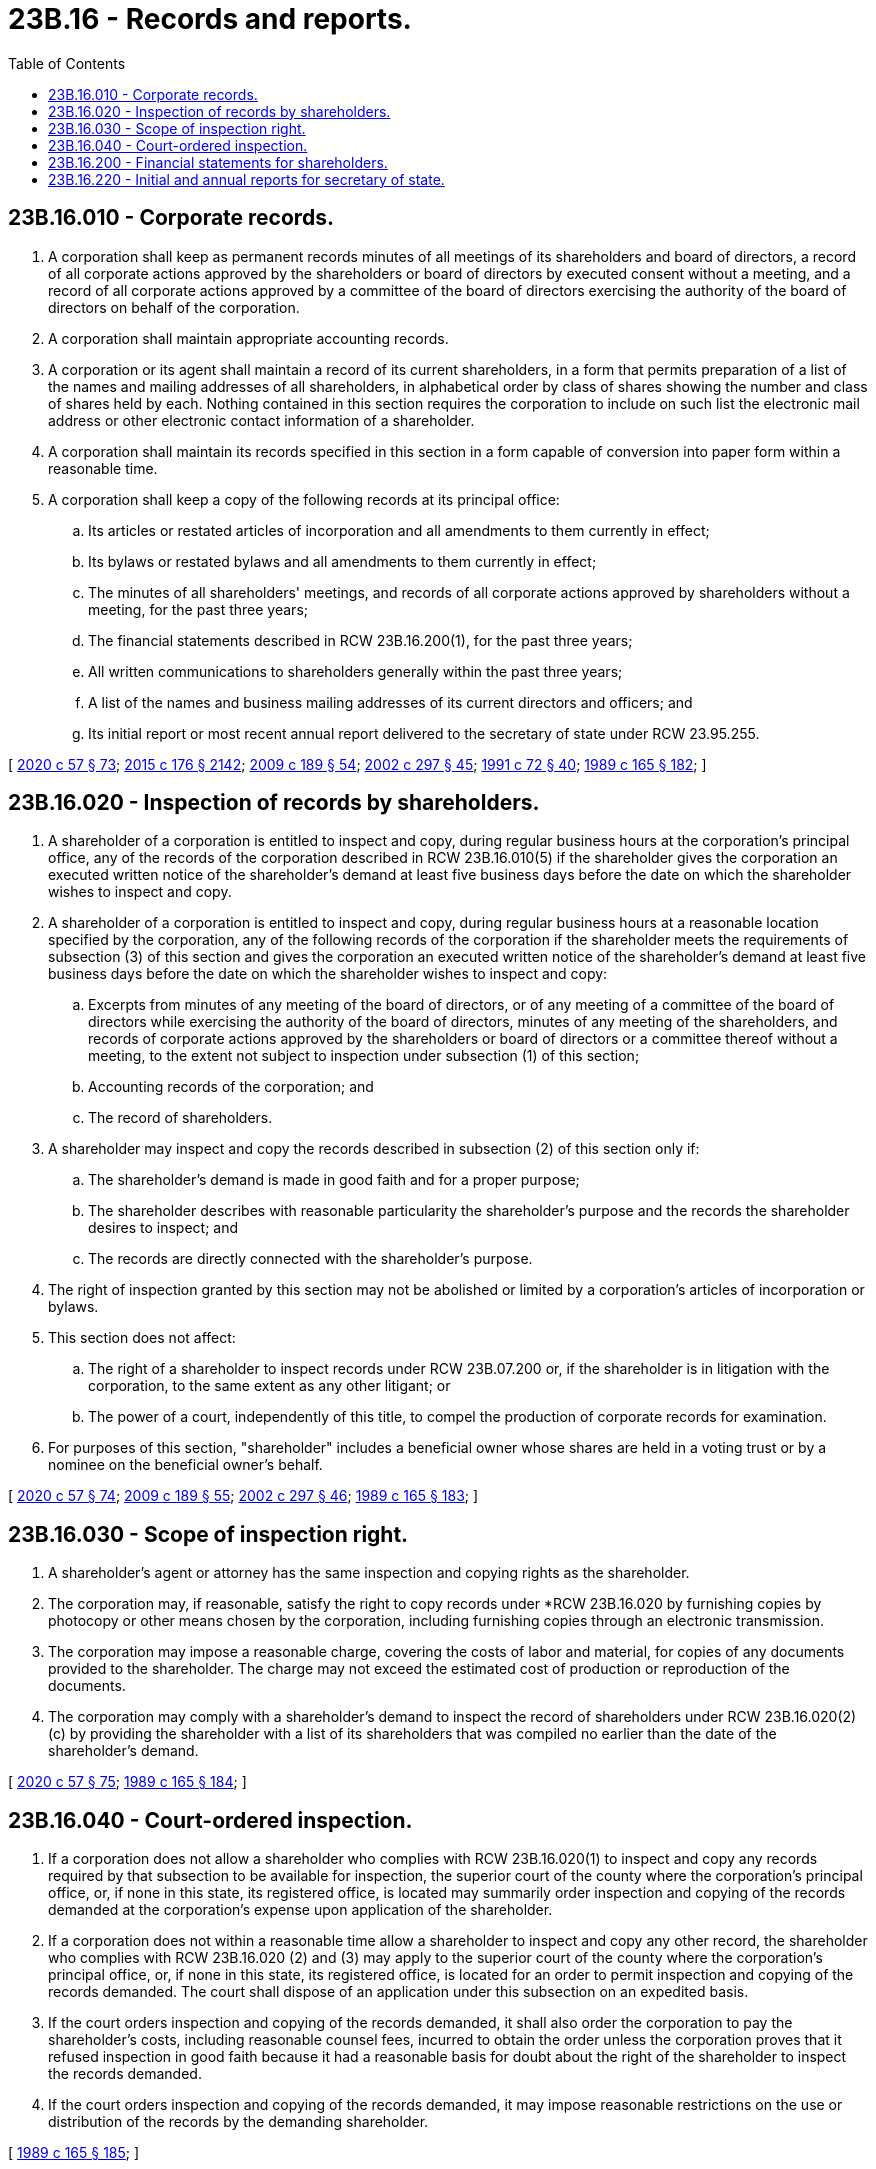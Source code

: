 = 23B.16 - Records and reports.
:toc:

== 23B.16.010 - Corporate records.
. A corporation shall keep as permanent records minutes of all meetings of its shareholders and board of directors, a record of all corporate actions approved by the shareholders or board of directors by executed consent without a meeting, and a record of all corporate actions approved by a committee of the board of directors exercising the authority of the board of directors on behalf of the corporation.

. A corporation shall maintain appropriate accounting records.

. A corporation or its agent shall maintain a record of its current shareholders, in a form that permits preparation of a list of the names and mailing addresses of all shareholders, in alphabetical order by class of shares showing the number and class of shares held by each. Nothing contained in this section requires the corporation to include on such list the electronic mail address or other electronic contact information of a shareholder.

. A corporation shall maintain its records specified in this section in a form capable of conversion into paper form within a reasonable time.

. A corporation shall keep a copy of the following records at its principal office:

.. Its articles or restated articles of incorporation and all amendments to them currently in effect;

.. Its bylaws or restated bylaws and all amendments to them currently in effect;

.. The minutes of all shareholders' meetings, and records of all corporate actions approved by shareholders without a meeting, for the past three years;

.. The financial statements described in RCW 23B.16.200(1), for the past three years;

.. All written communications to shareholders generally within the past three years;

.. A list of the names and business mailing addresses of its current directors and officers; and

.. Its initial report or most recent annual report delivered to the secretary of state under RCW 23.95.255.

[ http://lawfilesext.leg.wa.gov/biennium/2019-20/Pdf/Bills/Session%20Laws/Senate/6028-S.SL.pdf?cite=2020%20c%2057%20§%2073[2020 c 57 § 73]; http://lawfilesext.leg.wa.gov/biennium/2015-16/Pdf/Bills/Session%20Laws/Senate/5387.SL.pdf?cite=2015%20c%20176%20§%202142[2015 c 176 § 2142]; http://lawfilesext.leg.wa.gov/biennium/2009-10/Pdf/Bills/Session%20Laws/House/1068.SL.pdf?cite=2009%20c%20189%20§%2054[2009 c 189 § 54]; http://lawfilesext.leg.wa.gov/biennium/2001-02/Pdf/Bills/Session%20Laws/House/2301-S.SL.pdf?cite=2002%20c%20297%20§%2045[2002 c 297 § 45]; http://lawfilesext.leg.wa.gov/biennium/1991-92/Pdf/Bills/Session%20Laws/Senate/5107.SL.pdf?cite=1991%20c%2072%20§%2040[1991 c 72 § 40]; http://leg.wa.gov/CodeReviser/documents/sessionlaw/1989c165.pdf?cite=1989%20c%20165%20§%20182[1989 c 165 § 182]; ]

== 23B.16.020 - Inspection of records by shareholders.
. A shareholder of a corporation is entitled to inspect and copy, during regular business hours at the corporation's principal office, any of the records of the corporation described in RCW 23B.16.010(5) if the shareholder gives the corporation an executed written notice of the shareholder's demand at least five business days before the date on which the shareholder wishes to inspect and copy.

. A shareholder of a corporation is entitled to inspect and copy, during regular business hours at a reasonable location specified by the corporation, any of the following records of the corporation if the shareholder meets the requirements of subsection (3) of this section and gives the corporation an executed written notice of the shareholder's demand at least five business days before the date on which the shareholder wishes to inspect and copy:

.. Excerpts from minutes of any meeting of the board of directors, or of any meeting of a committee of the board of directors while exercising the authority of the board of directors, minutes of any meeting of the shareholders, and records of corporate actions approved by the shareholders or board of directors or a committee thereof without a meeting, to the extent not subject to inspection under subsection (1) of this section;

.. Accounting records of the corporation; and

.. The record of shareholders.

. A shareholder may inspect and copy the records described in subsection (2) of this section only if:

.. The shareholder's demand is made in good faith and for a proper purpose;

.. The shareholder describes with reasonable particularity the shareholder's purpose and the records the shareholder desires to inspect; and

.. The records are directly connected with the shareholder's purpose.

. The right of inspection granted by this section may not be abolished or limited by a corporation's articles of incorporation or bylaws.

. This section does not affect:

.. The right of a shareholder to inspect records under RCW 23B.07.200 or, if the shareholder is in litigation with the corporation, to the same extent as any other litigant; or

.. The power of a court, independently of this title, to compel the production of corporate records for examination.

. For purposes of this section, "shareholder" includes a beneficial owner whose shares are held in a voting trust or by a nominee on the beneficial owner's behalf.

[ http://lawfilesext.leg.wa.gov/biennium/2019-20/Pdf/Bills/Session%20Laws/Senate/6028-S.SL.pdf?cite=2020%20c%2057%20§%2074[2020 c 57 § 74]; http://lawfilesext.leg.wa.gov/biennium/2009-10/Pdf/Bills/Session%20Laws/House/1068.SL.pdf?cite=2009%20c%20189%20§%2055[2009 c 189 § 55]; http://lawfilesext.leg.wa.gov/biennium/2001-02/Pdf/Bills/Session%20Laws/House/2301-S.SL.pdf?cite=2002%20c%20297%20§%2046[2002 c 297 § 46]; http://leg.wa.gov/CodeReviser/documents/sessionlaw/1989c165.pdf?cite=1989%20c%20165%20§%20183[1989 c 165 § 183]; ]

== 23B.16.030 - Scope of inspection right.
. A shareholder's agent or attorney has the same inspection and copying rights as the shareholder.

. The corporation may, if reasonable, satisfy the right to copy records under *RCW 23B.16.020 by furnishing copies by photocopy or other means chosen by the corporation, including furnishing copies through an electronic transmission.

. The corporation may impose a reasonable charge, covering the costs of labor and material, for copies of any documents provided to the shareholder. The charge may not exceed the estimated cost of production or reproduction of the documents.

. The corporation may comply with a shareholder's demand to inspect the record of shareholders under RCW 23B.16.020(2)(c) by providing the shareholder with a list of its shareholders that was compiled no earlier than the date of the shareholder's demand.

[ http://lawfilesext.leg.wa.gov/biennium/2019-20/Pdf/Bills/Session%20Laws/Senate/6028-S.SL.pdf?cite=2020%20c%2057%20§%2075[2020 c 57 § 75]; http://leg.wa.gov/CodeReviser/documents/sessionlaw/1989c165.pdf?cite=1989%20c%20165%20§%20184[1989 c 165 § 184]; ]

== 23B.16.040 - Court-ordered inspection.
. If a corporation does not allow a shareholder who complies with RCW 23B.16.020(1) to inspect and copy any records required by that subsection to be available for inspection, the superior court of the county where the corporation's principal office, or, if none in this state, its registered office, is located may summarily order inspection and copying of the records demanded at the corporation's expense upon application of the shareholder.

. If a corporation does not within a reasonable time allow a shareholder to inspect and copy any other record, the shareholder who complies with RCW 23B.16.020 (2) and (3) may apply to the superior court of the county where the corporation's principal office, or, if none in this state, its registered office, is located for an order to permit inspection and copying of the records demanded. The court shall dispose of an application under this subsection on an expedited basis.

. If the court orders inspection and copying of the records demanded, it shall also order the corporation to pay the shareholder's costs, including reasonable counsel fees, incurred to obtain the order unless the corporation proves that it refused inspection in good faith because it had a reasonable basis for doubt about the right of the shareholder to inspect the records demanded.

. If the court orders inspection and copying of the records demanded, it may impose reasonable restrictions on the use or distribution of the records by the demanding shareholder.

[ http://leg.wa.gov/CodeReviser/documents/sessionlaw/1989c165.pdf?cite=1989%20c%20165%20§%20185[1989 c 165 § 185]; ]

== 23B.16.200 - Financial statements for shareholders.
. Not later than four months after the close of each fiscal year, and in any event prior to the annual meeting of shareholders, each corporation shall prepare (a) a balance sheet showing in reasonable detail the financial condition of the corporation as of the close of its fiscal year, and (b) an income statement showing the results of its operation during its fiscal year. Such statements may be consolidated or combined statements of the corporation and one or more of its subsidiaries, as appropriate. If financial statements are prepared by the corporation for any purpose on the basis of generally accepted accounting principles, the annual statements must also be prepared, and disclose that they are prepared, on that basis. If financial statements are prepared only on a basis other than generally accepted accounting principles, they must be prepared, and disclose that they are prepared, on the same basis as other reports and statements prepared by the corporation for the use of others.

. Upon the written request of a shareholder, the corporation shall promptly deliver to the requesting shareholder a copy of the most recent balance sheet and income statement. If prepared for other purposes, the corporation shall also deliver to a requesting shareholder upon the written request of that shareholder a statement of sources and applications of funds, and a statement of changes in shareholders' equity, for the most recent fiscal year.

. If the annual financial statements are reported upon by a public accountant, the accountant's report must accompany them. If not, the statements must be accompanied by a statement of the president or the person responsible for the corporation's accounting records:

.. Stating the person's reasonable belief whether the statements were prepared on the basis of generally accepted accounting principles and, if not, describing the basis of preparation; and

.. Describing any respects in which the statements were not prepared on a basis of accounting consistent with the basis used for statements prepared for the preceding year.

. For purposes of this section, "shareholder" includes a beneficial owner whose shares are held in a voting trust or by a nominee on the beneficial owner's behalf.

[ http://lawfilesext.leg.wa.gov/biennium/2019-20/Pdf/Bills/Session%20Laws/Senate/6028-S.SL.pdf?cite=2020%20c%2057%20§%2076[2020 c 57 § 76]; http://lawfilesext.leg.wa.gov/biennium/2001-02/Pdf/Bills/Session%20Laws/House/2301-S.SL.pdf?cite=2002%20c%20297%20§%2047[2002 c 297 § 47]; http://leg.wa.gov/CodeReviser/documents/sessionlaw/1989c165.pdf?cite=1989%20c%20165%20§%20186[1989 c 165 § 186]; ]

== 23B.16.220 - Initial and annual reports for secretary of state.
Each domestic corporation, and each foreign corporation registered to transact business in this state, shall deliver to the secretary of state for filing initial and annual reports in accordance with RCW 23.95.255.

[ http://lawfilesext.leg.wa.gov/biennium/2015-16/Pdf/Bills/Session%20Laws/Senate/5387.SL.pdf?cite=2015%20c%20176%20§%202143[2015 c 176 § 2143]; http://lawfilesext.leg.wa.gov/biennium/2001-02/Pdf/Bills/Session%20Laws/House/1501-S.SL.pdf?cite=2001%20c%20307%20§%201[2001 c 307 § 1]; http://lawfilesext.leg.wa.gov/biennium/1993-94/Pdf/Bills/Session%20Laws/House/1074.SL.pdf?cite=1993%20c%20290%20§%205[1993 c 290 § 5]; http://lawfilesext.leg.wa.gov/biennium/1991-92/Pdf/Bills/Session%20Laws/Senate/5107.SL.pdf?cite=1991%20c%2072%20§%2041[1991 c 72 § 41]; http://leg.wa.gov/CodeReviser/documents/sessionlaw/1989c165.pdf?cite=1989%20c%20165%20§%20187[1989 c 165 § 187]; ]

